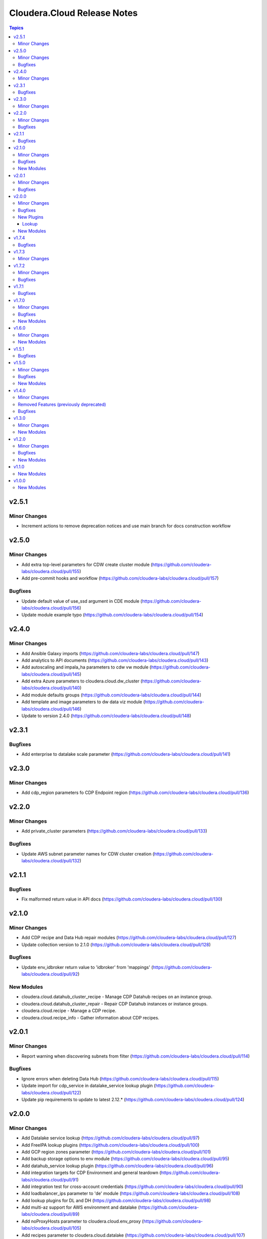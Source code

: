 ============================
Cloudera.Cloud Release Notes
============================

.. contents:: Topics

v2.5.1
======

Minor Changes
-------------

- Increment actions to remove deprecation notices and use main branch for docs construction workflow

v2.5.0
======

Minor Changes
-------------

- Add extra top-level parameters for CDW create cluster module (https://github.com/cloudera-labs/cloudera.cloud/pull/155)
- Add pre-commit hooks and workflow (https://github.com/cloudera-labs/cloudera.cloud/pull/157)

Bugfixes
--------

- Update default value of use_ssd argument in CDE module (https://github.com/cloudera-labs/cloudera.cloud/pull/156)
- Update module example typo (https://github.com/cloudera-labs/cloudera.cloud/pull/154)

v2.4.0
======

Minor Changes
-------------

- Add Ansible Galaxy imports (https://github.com/cloudera-labs/cloudera.cloud/pull/147)
- Add analytics to API documents (https://github.com/cloudera-labs/cloudera.cloud/pull/143)
- Add autoscaling and impala_ha parameters to cdw vw module (https://github.com/cloudera-labs/cloudera.cloud/pull/145)
- Add extra Azure parameters to cloudera.cloud.dw_cluster (https://github.com/cloudera-labs/cloudera.cloud/pull/140)
- Add module defaults groups (https://github.com/cloudera-labs/cloudera.cloud/pull/144)
- Add template and image parameters to dw data viz module (https://github.com/cloudera-labs/cloudera.cloud/pull/146)
- Update to version 2.4.0 (https://github.com/cloudera-labs/cloudera.cloud/pull/148)

v2.3.1
======

Bugfixes
--------

- Add enterprise to datalake scale parameter (https://github.com/cloudera-labs/cloudera.cloud/pull/141)

v2.3.0
======

Minor Changes
-------------

- Add cdp_region parameters fo CDP Endpoint region (https://github.com/cloudera-labs/cloudera.cloud/pull/136)

v2.2.0
======

Minor Changes
-------------

- Add private_cluster parameters (https://github.com/cloudera-labs/cloudera.cloud/pull/133)

Bugfixes
--------

- Update AWS subnet parameter names for CDW cluster creation (https://github.com/cloudera-labs/cloudera.cloud/pull/132)

v2.1.1
======

Bugfixes
--------

- Fix malformed return value in API docs (https://github.com/cloudera-labs/cloudera.cloud/pull/130)

v2.1.0
======

Minor Changes
-------------

- Add CDP recipe and Data Hub repair modules (https://github.com/cloudera-labs/cloudera.cloud/pull/127)
- Update collection version to 2.1.0 (https://github.com/cloudera-labs/cloudera.cloud/pull/128)

Bugfixes
--------

- Update env_idbroker return value to 'idbroker' from 'mappings' (https://github.com/cloudera-labs/cloudera.cloud/pull/92)

New Modules
-----------

- cloudera.cloud.datahub_cluster_recipe - Manage CDP Datahub recipes on an instance group.
- cloudera.cloud.datahub_cluster_repair - Repair CDP Datahub instances or instance groups.
- cloudera.cloud.recipe - Manage a CDP recipe.
- cloudera.cloud.recipe_info - Gather information about CDP recipes.

v2.0.1
======

Minor Changes
-------------

- Report warning when discovering subnets from filter (https://github.com/cloudera-labs/cloudera.cloud/pull/114)

Bugfixes
--------

- Ignore errors when deleting Data Hub (https://github.com/cloudera-labs/cloudera.cloud/pull/115)
- Update import for cdp_service in datalake_service lookup plugin (https://github.com/cloudera-labs/cloudera.cloud/pull/122)
- Update pip requirements to update to latest 2.12.* (https://github.com/cloudera-labs/cloudera.cloud/pull/124)

v2.0.0
======

Minor Changes
-------------

- Add Datalake service lookup (https://github.com/cloudera-labs/cloudera.cloud/pull/97)
- Add FreeIPA lookup plugins (https://github.com/cloudera-labs/cloudera.cloud/pull/100)
- Add GCP region zones parameter (https://github.com/cloudera-labs/cloudera.cloud/pull/101)
- Add backup storage options to env module (https://github.com/cloudera-labs/cloudera.cloud/pull/95)
- Add datahub_service lookup plugin (https://github.com/cloudera-labs/cloudera.cloud/pull/96)
- Add integration targets for CDP Environment and general teardown (https://github.com/cloudera-labs/cloudera.cloud/pull/91)
- Add integration test for cross-account credentials (https://github.com/cloudera-labs/cloudera.cloud/pull/90)
- Add loadbalancer_ips parameter to 'de' module (https://github.com/cloudera-labs/cloudera.cloud/pull/108)
- Add lookup plugins for DL and DH (https://github.com/cloudera-labs/cloudera.cloud/pull/98)
- Add multi-az support for AWS environment and datalake (https://github.com/cloudera-labs/cloudera.cloud/pull/89)
- Add noProxyHosts parameter to cloudera.cloud.env_proxy (https://github.com/cloudera-labs/cloudera.cloud/pull/105)
- Add recipes parameter to cloudera.cloud.datalake (https://github.com/cloudera-labs/cloudera.cloud/pull/107)
- Added modules for custom flows and a fix fixes for deployments. (https://github.com/cloudera-labs/cloudera.cloud/pull/62)
- Configure documentation toolchain with antsibull-docs (https://github.com/cloudera-labs/cloudera.cloud/pull/109)
- Remove PVC Base feature branch (https://github.com/cloudera-labs/cloudera.cloud/pull/110)
- Subnet filters for the DF service (https://github.com/cloudera-labs/cloudera.cloud/pull/64)
- Update payload to use clusterDefinition and clusterTemplate parameters (https://github.com/cloudera-labs/cloudera.cloud/pull/94)
- Update release/v2.0.0 (#117) (https://github.com/cloudera-labs/cloudera.cloud/pull/119)
- Update release/v2.0.0 (https://github.com/cloudera-labs/cloudera.cloud/pull/117)

Bugfixes
--------

- Add Documentation for Data Visualization (https://github.com/cloudera-labs/cloudera.cloud/pull/106)
- Fix documentation on datahub name length (https://github.com/cloudera-labs/cloudera.cloud/pull/79)
- Update creation parameters to reflect cloud provider specifics (https://github.com/cloudera-labs/cloudera.cloud/pull/102)
- Update multiAz parameter docs (https://github.com/cloudera-labs/cloudera.cloud/pull/93)

New Plugins
-----------

Lookup
~~~~~~

- cloudera.cloud.datahub_definition - Get a Datahub definition for a CDP Public Cloud Environment.
- cloudera.cloud.datahub_instance - Get the instances for a CDP Public Cloud Datahub.
- cloudera.cloud.datahub_service - Get the URL for a CDP Public Cloud Datahub service.
- cloudera.cloud.datahub_template - Get a Datahub template for a CDP Public Cloud Environment.
- cloudera.cloud.datalake_instance - Get the instances for a CDP Public Cloud Datalake.
- cloudera.cloud.datalake_runtime - Get the Datalake Runtime for CDP Public Cloud Environments.
- cloudera.cloud.datalake_service - Get the URL for a CDP Public Cloud Datalake service.
- cloudera.cloud.env_freeipa_domain - Get information about the FreeIPA domain and DNS server IP address(es) for the selected CDP Public Cloud Environment.
- cloudera.cloud.env_freeipa_hosts - Get information about FreeIPA hosts for selected Environment.

New Modules
-----------

- cloudera.cloud.df_customflow - Import or Delete CustomFlows into the DataFlow Catalog.
- cloudera.cloud.df_customflow_version - Import CustomFlow versions into the DataFlow Catalog.
- cloudera.cloud.dw_data_visualization - Create or Delete CDP Data Visualization Instance.
- cloudera.cloud.dw_data_visualization_info - Gather information about CDP Data Visualization Instances.

v1.7.4
======

Bugfixes
--------

- Update bindep installation and execution (https://github.com/cloudera-labs/cloudera.cloud/pull/88)

v1.7.3
======

Minor Changes
-------------

- Update to support ansible-builder (https://github.com/cloudera-labs/cloudera.cloud/pull/87)

v1.7.2
======

Minor Changes
-------------

- Add workflows for PR validation tasks and labeling (https://github.com/cloudera-labs/cloudera.cloud/pull/84)
- Start an environment without starting the datahubs within it (https://github.com/cloudera-labs/cloudera.cloud/pull/76)
- Update collection version to 2.0.0-alpha1 (https://github.com/cloudera-labs/cloudera.cloud/pull/70)
- Update to support ansible-builder (https://github.com/cloudera-labs/cloudera.cloud/pull/85)

Bugfixes
--------

- Fix for CDW Virtual Warehouse race condition (https://github.com/cloudera-labs/cloudera.cloud/pull/75)
- Increment collection to 1.7.2 (https://github.com/cloudera-labs/cloudera.cloud/pull/86)

v1.7.1
======

Bugfixes
--------

- Remove 'enableRangerRaz' from DL payload for GCP (https://github.com/cloudera-labs/cloudera.cloud/pull/69)

v1.7.0
======

Minor Changes
-------------

- Add initial testing components (https://github.com/cloudera-labs/cloudera.cloud/pull/65)
- Add support for stopped and started states to datahub cluster (https://github.com/cloudera-labs/cloudera.cloud/pull/57)
- Multi-AZ Datahub support (https://github.com/cloudera-labs/cloudera.cloud/pull/68)
- RAZ Support - PR 49 Redo (https://github.com/cloudera-labs/cloudera.cloud/pull/55)
- Update to handle automated user synchronization (https://github.com/cloudera-labs/cloudera.cloud/pull/53)

Bugfixes
--------

- Fix freeipa parameter for env module (https://github.com/cloudera-labs/cloudera.cloud/pull/61)
- Update DBC restart process (https://github.com/cloudera-labs/cloudera.cloud/pull/66)

New Modules
-----------

- cloudera.cloud.env_automated_user_sync_info - Get the status of the automated CDP Users and Groups synchronization service.

v1.6.0
======

Minor Changes
-------------

- Enable cascade and force parameters for environment deletion (https://github.com/cloudera-labs/cloudera.cloud/pull/52)
- Support for DataFlow Deployments (https://github.com/cloudera-labs/cloudera.cloud/pull/45)

New Modules
-----------

- cloudera.cloud.df_customflow_info - Gather information about CDP DataFlow CustomFlow Definitions.
- cloudera.cloud.df_deployment - Enable or Disable CDP DataFlow Deployments.
- cloudera.cloud.df_deployment_info - Gather information about CDP DataFlow Deployments.
- cloudera.cloud.df_readyflow - Import or Delete ReadyFlows from your CDP Tenant.
- cloudera.cloud.df_readyflow_info - Gather information about CDP DataFlow ReadyFlow Definitions.

v1.5.1
======

Bugfixes
--------

- Hotfix env_cred_info (https://github.com/cloudera-labs/cloudera.cloud/pull/47)

v1.5.0
======

Minor Changes
-------------

- Add 'id' as an alias to 'catalog_id' (https://github.com/cloudera-labs/cloudera.cloud/pull/33)
- Add and update CDW modules (https://github.com/cloudera-labs/cloudera.cloud/pull/29)
- Add configurable user agent for CDPCLI interface (https://github.com/cloudera-labs/cloudera.cloud/pull/38)
- Add support for CDE (https://github.com/cloudera-labs/cloudera.cloud/pull/39)
- Add support for CDE (part 2 - virtual clusters) (https://github.com/cloudera-labs/cloudera.cloud/pull/40)
- Azure AuthZ/Single Resource Group Work - CLOUD (https://github.com/cloudera-labs/cloudera.cloud/pull/43)
- Move DFX Beta implementation to GA process (https://github.com/cloudera-labs/cloudera.cloud/pull/31)

Bugfixes
--------

- Fix agent_header parameter (https://github.com/cloudera-labs/cloudera.cloud/pull/42)
- Fix module name in API docs (https://github.com/cloudera-labs/cloudera.cloud/pull/44)

New Modules
-----------

- cloudera.cloud.de - Enable and Disable CDP Data Engineering Services.
- cloudera.cloud.de_info - Gather information about CDP DE Workspaces.
- cloudera.cloud.de_virtual_cluster - Create or delete CDP Data Engineering Virtual Clusters.
- cloudera.cloud.de_virtual_cluster_info - Gather information about CDP DE virtual clusters.
- cloudera.cloud.dw_database_catalog - Create, manage, and destroy CDP Data Warehouse Database Catalogs.
- cloudera.cloud.dw_database_catalog_info - Gather information about CDP Data Warehouse Database Catalogs.
- cloudera.cloud.dw_virtual_warehouse - Create, manage, and destroy CDP Data Warehouse Virtual Warehouses.
- cloudera.cloud.dw_virtual_warehouse_info - Gather information about CDP Data Warehouse Virtual Warehouses.

v1.4.0
======

Minor Changes
-------------

- Add support for endpointaccessgateway for AWS (https://github.com/cloudera-labs/cloudera.cloud/pull/15)
- Changes for DF-beta inclusion (https://github.com/cloudera-labs/cloudera.cloud/pull/17)
- Improve Azure deployment stability (https://github.com/cloudera-labs/cloudera.cloud/pull/24)
- Improve DF Integration (https://github.com/cloudera-labs/cloudera.cloud/pull/20)
- Improve teardown functionality and support purge mode (https://github.com/cloudera-labs/cloudera.cloud/pull/18)
- Update env module to support FreeIPA Instance Count (https://github.com/cloudera-labs/cloudera.cloud/pull/30)

Removed Features (previously deprecated)
----------------------------------------

- Ciao dynamo (https://github.com/cloudera-labs/cloudera.cloud/pull/23)
- Remove DF dependency until GA (https://github.com/cloudera-labs/cloudera.cloud/pull/25)

Bugfixes
--------

- Df module incorrectly refers to deprecated value self.env (https://github.com/cloudera-labs/cloudera.cloud/pull/16)

v1.3.0
======

Minor Changes
-------------

- Add 'content' flag for including template content. (https://github.com/cloudera-labs/cloudera.cloud/pull/13)
- Add new definition info module for datahubs and update datahub_cluste… (https://github.com/cloudera-labs/cloudera.cloud/pull/12)

New Modules
-----------

- cloudera.cloud.datahub_definition_info - Gather information about CDP Datahub Cluster Definitions.

v1.2.0
======

Minor Changes
-------------

- Add support for DFX Tech Preview (https://github.com/cloudera-labs/cloudera.cloud/pull/11)

Bugfixes
--------

- Fix missing DF docs references (https://github.com/cloudera-labs/cloudera.cloud/pull/14)

New Modules
-----------

- cloudera.cloud.df_service - Enable or Disable CDP DataFlow Services.
- cloudera.cloud.df_service_info - Gather information about CDP DataFlow Services.

v1.1.0
======

New Modules
-----------

- cloudera.cloud.freeipa_info - Gather information about FreeIPA.
- cloudera.cloud.ml_workspace_access - Grant and revoke user access to CDP Machine Learning Workspaces.

v1.0.0
======

New Modules
-----------

- cloudera.cloud.account_auth - Gather and set authentication details for a CDP Account.
- cloudera.cloud.account_auth_info - Gather information about CDP Account authentication settings.
- cloudera.cloud.account_cred_info - Gather information about Account prerequisites for CDP Credentials.
- cloudera.cloud.datahub_cluster - Manage CDP Datahubs.
- cloudera.cloud.datahub_cluster_info - Gather information about CDP Datahubs.
- cloudera.cloud.datahub_template_info - Gather information about CDP Datahub Cluster Templates.
- cloudera.cloud.datalake - Manage CDP Datalakes.
- cloudera.cloud.datalake_info - Gather information about CDP Datalakes.
- cloudera.cloud.datalake_runtime_info - Gather information about CDP Datalake Runtimes.
- cloudera.cloud.dw_cluster - Create or Delete CDP Data Warehouse Clusters.
- cloudera.cloud.dw_cluster_info - Gather information about CDP Data Warehouse Clusters.
- cloudera.cloud.env - Manage CDP Environments.
- cloudera.cloud.env_auth - Set authentication details for the current CDP user.
- cloudera.cloud.env_auth_info - Gather information about CDP environment authentication details.
- cloudera.cloud.env_cred - Create, update, and destroy CDP credentials.
- cloudera.cloud.env_cred_info - Gather information about CDP Credentials.
- cloudera.cloud.env_idbroker - Update ID Broker for CDP Environments.
- cloudera.cloud.env_idbroker_info - Gather information about CDP ID Broker.
- cloudera.cloud.env_info - Gather information about CDP Environments.
- cloudera.cloud.env_proxy - Create, update, or destroy CDP Environment Proxies.
- cloudera.cloud.env_proxy_info - Gather information about CDP Environment Proxies.
- cloudera.cloud.env_telemetry - Set CDP environment telemetry.
- cloudera.cloud.env_user_sync - Sync CDP Users and Groups to Environments.
- cloudera.cloud.env_user_sync_info - Get the status of a CDP Users and Groups sync.
- cloudera.cloud.iam_group - Create, update, or destroy CDP IAM Groups.
- cloudera.cloud.iam_group_info - Gather information about CDP Public IAM groups.
- cloudera.cloud.iam_resource_role_info - Gather information about CDP Public IAM resource roles.
- cloudera.cloud.iam_user_info - Gather information about CDP Public IAM users.
- cloudera.cloud.ml - Create or Destroy CDP Machine Learning Workspaces.
- cloudera.cloud.ml_info - Gather information about CDP ML Workspaces.
- cloudera.cloud.opdb - Create or destroy CDP OpDB Databases.
- cloudera.cloud.opdb_info - Gather information about CDP OpDB Databases.
